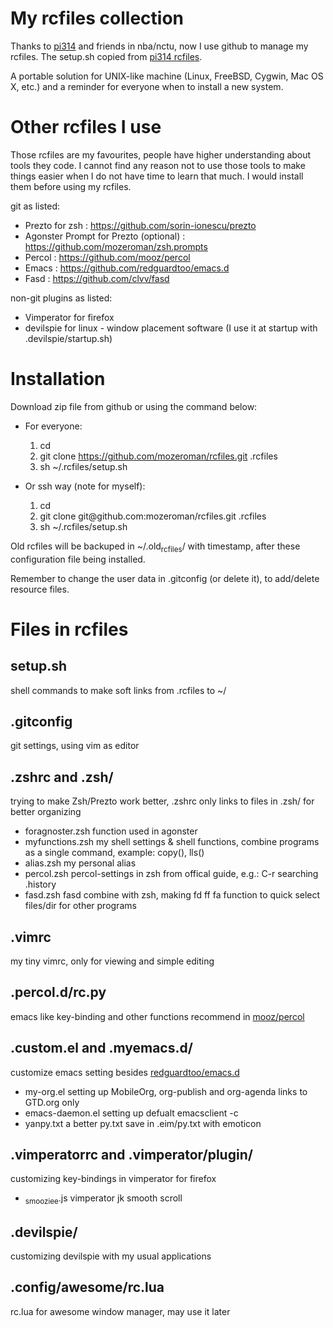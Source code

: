 * My rcfiles collection 

  Thanks to [[https://github.com/pi314][pi314]] and friends in nba/nctu, now I use github to manage my rcfiles. The setup.sh copied from [[https://github.com/pi314/rcfiles][pi314 rcfiles]].

  A portable solution for UNIX-like machine (Linux, FreeBSD, Cygwin, Mac OS X, etc.) and a reminder for everyone when to install a new system. 


* Other rcfiles I use

Those rcfiles are my favourites, people have higher understanding about tools they code. I cannot find any reason not to use those tools to make things easier when I do not have time to learn that much. I would install them before using my rcfiles.

  git as listed:
  
  - Prezto for zsh : https://github.com/sorin-ionescu/prezto
  - Agonster Prompt for Prezto (optional) : https://github.com/mozeroman/zsh.prompts
  - Percol : https://github.com/mooz/percol  
  - Emacs : https://github.com/redguardtoo/emacs.d
  - Fasd : https://github.com/clvv/fasd


  non-git plugins as listed:

  - Vimperator for firefox
  - devilspie for linux - window placement software (I use it at startup with .devilspie/startup.sh)

    
* Installation

Download zip file from github or using the command below:

- For everyone:

  1. cd 
  2. git clone https://github.com/mozeroman/rcfiles.git .rcfiles
  3. sh ~/.rcfiles/setup.sh

- Or ssh way (note for myself):

  1. cd
  2. git clone git@github.com:mozeroman/rcfiles.git .rcfiles
  3. sh ~/.rcfiles/setup.sh

Old rcfiles will be backuped in ~/.old_rcfiles/ with timestamp, after these configuration file being installed. 

Remember to change the user data in .gitconfig (or delete it), to add/delete resource files.


* Files in rcfiles

** setup.sh

   shell commands to make soft links from .rcfiles to ~/

** .gitconfig

   git settings, using vim as editor

** .zshrc and .zsh/
   
  trying to make Zsh/Prezto work better, .zshrc only links to files in .zsh/ for better organizing

- foragnoster.zsh
  function used in agonster
- myfunctions.zsh
  my shell settings & shell functions, combine programs as a single command, example: copy(), lls()
- alias.zsh
  my personal alias
- percol.zsh
  percol-settings in zsh from offical guide, e.g.: C-r searching .history
- fasd.zsh
  fasd combine with zsh, making fd ff fa function to quick select files/dir for other programs

** .vimrc

   my tiny vimrc, only for viewing and simple editing

** .percol.d/rc.py

   emacs like key-binding and other functions recommend in [[https://github.com/mooz/percol][mooz/percol]]

** .custom.el and .myemacs.d/

   customize emacs setting besides [[https://github.com/redguardtoo/emacs.d][redguardtoo/emacs.d]]

- my-org.el
  setting up MobileOrg, org-publish and org-agenda links to GTD.org only
- emacs-daemon.el
  setting up defualt emacsclient -c
- yanpy.txt
  a better py.txt save in .eim/py.txt with emoticon

** .vimperatorrc and .vimperator/plugin/

   customizing key-bindings in vimperator for firefox

- _smooziee.js
  vimperator jk smooth scroll

** .devilspie/

   customizing devilspie with my usual applications
   

** .config/awesome/rc.lua
   rc.lua for awesome window manager, may use it later
   